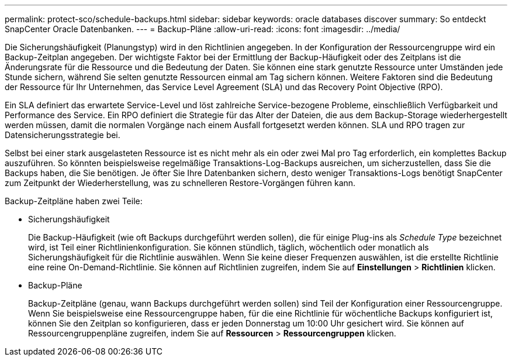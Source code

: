 ---
permalink: protect-sco/schedule-backups.html 
sidebar: sidebar 
keywords: oracle databases discover 
summary: So entdeckt SnapCenter Oracle Datenbanken. 
---
= Backup-Pläne
:allow-uri-read: 
:icons: font
:imagesdir: ../media/


[role="lead"]
Die Sicherungshäufigkeit (Planungstyp) wird in den Richtlinien angegeben. In der Konfiguration der Ressourcengruppe wird ein Backup-Zeitplan angegeben. Der wichtigste Faktor bei der Ermittlung der Backup-Häufigkeit oder des Zeitplans ist die Änderungsrate für die Ressource und die Bedeutung der Daten. Sie können eine stark genutzte Ressource unter Umständen jede Stunde sichern, während Sie selten genutzte Ressourcen einmal am Tag sichern können. Weitere Faktoren sind die Bedeutung der Ressource für Ihr Unternehmen, das Service Level Agreement (SLA) und das Recovery Point Objective (RPO).

Ein SLA definiert das erwartete Service-Level und löst zahlreiche Service-bezogene Probleme, einschließlich Verfügbarkeit und Performance des Service. Ein RPO definiert die Strategie für das Alter der Dateien, die aus dem Backup-Storage wiederhergestellt werden müssen, damit die normalen Vorgänge nach einem Ausfall fortgesetzt werden können. SLA und RPO tragen zur Datensicherungsstrategie bei.

Selbst bei einer stark ausgelasteten Ressource ist es nicht mehr als ein oder zwei Mal pro Tag erforderlich, ein komplettes Backup auszuführen. So könnten beispielsweise regelmäßige Transaktions-Log-Backups ausreichen, um sicherzustellen, dass Sie die Backups haben, die Sie benötigen. Je öfter Sie Ihre Datenbanken sichern, desto weniger Transaktions-Logs benötigt SnapCenter zum Zeitpunkt der Wiederherstellung, was zu schnelleren Restore-Vorgängen führen kann.

Backup-Zeitpläne haben zwei Teile:

* Sicherungshäufigkeit
+
Die Backup-Häufigkeit (wie oft Backups durchgeführt werden sollen), die für einige Plug-ins als _Schedule Type_ bezeichnet wird, ist Teil einer Richtlinienkonfiguration. Sie können stündlich, täglich, wöchentlich oder monatlich als Sicherungshäufigkeit für die Richtlinie auswählen. Wenn Sie keine dieser Frequenzen auswählen, ist die erstellte Richtlinie eine reine On-Demand-Richtlinie. Sie können auf Richtlinien zugreifen, indem Sie auf *Einstellungen* > *Richtlinien* klicken.

* Backup-Pläne
+
Backup-Zeitpläne (genau, wann Backups durchgeführt werden sollen) sind Teil der Konfiguration einer Ressourcengruppe. Wenn Sie beispielsweise eine Ressourcengruppe haben, für die eine Richtlinie für wöchentliche Backups konfiguriert ist, können Sie den Zeitplan so konfigurieren, dass er jeden Donnerstag um 10:00 Uhr gesichert wird. Sie können auf Ressourcengruppenpläne zugreifen, indem Sie auf *Ressourcen* > *Ressourcengruppen* klicken.


